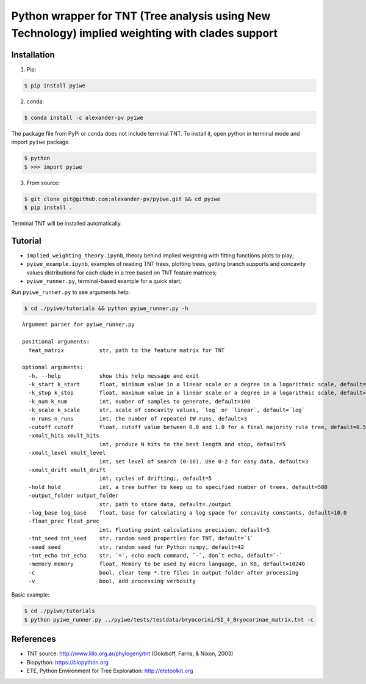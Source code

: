 Python wrapper for TNT (Tree analysis using New Technology) implied weighting with clades support
~~~~~~~~~~~~~~~~~~~~~~~~~~~~~~~~~~~~~~~~~~~~~~~~~~~~~~~~~~~~~~~~~~~~~~~~~~~~~~~~~~~~~~~~~~~~~~~~~

Installation
^^^^^^^^^^^^

1. Pip:

.. code:: bash

   $ pip install pyiwe

2. conda:

.. code:: bash

   $ conda install -c alexander-pv pyiwe

The package file from PyPi or conda does not include terminal TNT. To
install it, open python in terminal mode and import ``pyiwe`` package.

.. code:: bash

   $ python
   $ >>> import pyiwe

3. From source:

.. code:: bash

   $ git clone git@github.com:alexander-pv/pyiwe.git && cd pyiwe
   $ pip install .

Terminal TNT will be installed automatically.

Tutorial
^^^^^^^^

-  ``implied_weighting_theory.ipynb``, theory behind implied weighting
   with fitting functions plots to play;
-  ``pyiwe_example.ipynb``, examples of reading TNT trees, plotting
   trees, getting branch supports and concavity values distributions for
   each clade in a tree based on TNT feature matrices;
-  ``pyiwe_runner.py``, terminal-based example for a quick start;

Run ``pyiwe_runner.py`` to see arguments help:

.. code:: bash

   $ cd ./pyiwe/tutorials && python pyiwe_runner.py -h

::

   Argument parser for pyiwe_runner.py

   positional arguments:
     feat_matrix           str, path to the feature matrix for TNT

   optional arguments:
     -h, --help            show this help message and exit
     -k_start k_start      float, minimum value in a linear scale or a degree in a logarithmic scale, default=1e-2
     -k_stop k_stop        float, maximum value in a linear scale or a degree in a logarithmic scale, default=1.5
     -k_num k_num          int, number of samples to generate, default=100
     -k_scale k_scale      str, scale of concavity values, `log` or `linear`, default=`log`
     -n_runs n_runs        int, the number of repeated IW runs, default=3
     -cutoff cutoff        float, cutoff value between 0.0 and 1.0 for a final majority rule tree, default=0.5
     -xmult_hits xmult_hits
                           int, produce N hits to the best length and stop, default=5
     -xmult_level xmult_level
                           int, set level of search (0-10). Use 0-2 for easy data, default=3
     -xmult_drift xmult_drift
                           int, cycles of drifting;, default=5
     -hold hold            int, a tree buffer to keep up to specified number of trees, default=500
     -output_folder output_folder
                           str, path to store data, default=./output
     -log_base log_base    float, base for calculating a log space for concavity constants, default=10.0
     -float_prec float_prec
                           int, Floating point calculations precision, default=5
     -tnt_seed tnt_seed    str, random seed properties for TNT, default=`1`
     -seed seed            str, random seed for Python numpy, default=42
     -tnt_echo tnt_echo    str, `=`, echo each command, `-`, don`t echo, default=`-`
     -memory memory        float, Memory to be used by macro language, in KB, default=10240
     -c                    bool, clear temp *.tre files in output folder after processing
     -v                    bool, add processing verbosity

Basic example:

.. code:: bash

   $ cd ./pyiwe/tutorials
   $ python pyiwe_runner.py ../pyiwe/tests/testdata/bryocorini/SI_4_Bryocorinae_matrix.tnt -c

References
^^^^^^^^^^

-  TNT source: http://www.lillo.org.ar/phylogeny/tnt (Goloboff, Farris,
   & Nixon, 2003)
-  Biopython: https://biopython.org
-  ETE, Python Environment for Tree Exploration: http://etetoolkit.org
